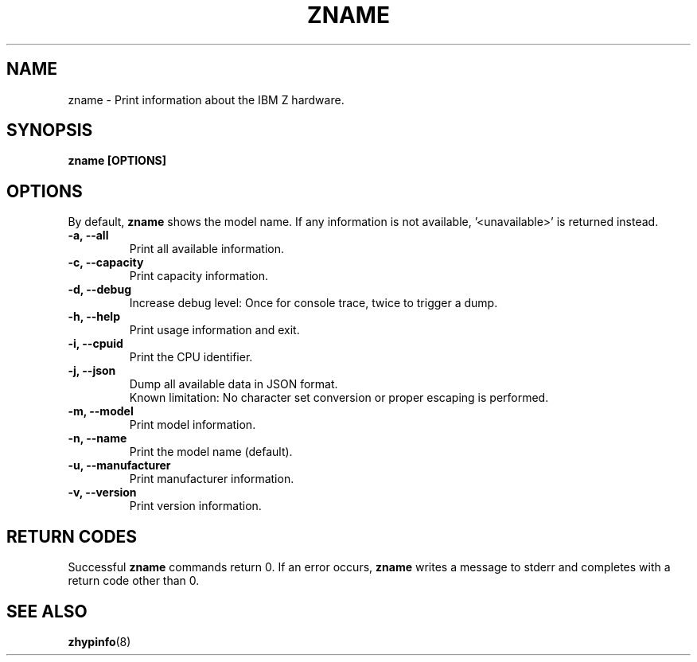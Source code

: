 .\" Copyright IBM Corp. 2020
.\" ----------------------------------------------------------------------

.TH ZNAME 8 "September 2020" "qclib" "System Administration Commands"

.SH NAME
zname \- Print information about the IBM Z hardware.

.SH SYNOPSIS

.B zname [OPTIONS]




.SH OPTIONS
By default,
.B zname
shows the model name. If any information is not available, '<unavailable>'
is returned instead.
.TP
.BR "\-a, \-\-all"
Print all available information.
.TP
.BR "\-c, \-\-capacity"
Print capacity information.
.TP
.BR "\-d, \-\-debug"
Increase debug level: Once for console trace, twice to trigger a dump.
.TP
.BR "\-h, \-\-help"
Print usage information and exit.
.TP
.BR "\-i, \-\-cpuid"
Print the CPU identifier.
.TP
.BR "\-j, \-\-json"
Dump all available data in JSON format.
.br
Known limitation: No character set conversion or proper escaping is performed.
.TP
.BR "\-m, \-\-model"
Print model information.
.TP
.BR "\-n, \-\-name"
Print the model name (default).
.TP
.BR "\-u, \-\-manufacturer"
Print manufacturer information.
.TP
.BR "\-v, \-\-version"
Print version information.

.SH RETURN CODES
Successful \fBzname\fR commands return 0.
If an error occurs, \fBzname\fR writes a message to stderr and
completes with a return code other than 0.
.P
.SH SEE ALSO
.BR zhypinfo (8)
